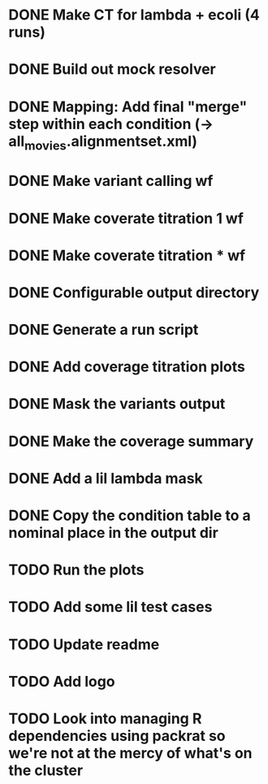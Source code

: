 * DONE Make CT for lambda + ecoli (4 runs)
* DONE Build out mock resolver
* DONE Mapping: Add final "merge" step within each condition (-> all_movies.alignmentset.xml)
* DONE Make variant calling wf
* DONE Make coverate titration 1 wf
* DONE Make coverate titration * wf
* DONE Configurable output directory
* DONE Generate a run script
* DONE Add coverage titration plots

* DONE Mask the variants output
* DONE Make the coverage summary
* DONE Add a lil lambda mask
* DONE Copy the condition table to a nominal place in the output dir

* TODO Run the plots

* TODO Add some lil test cases
* TODO Update readme
* TODO Add logo


* TODO Look into managing R dependencies using packrat so we're not at the mercy of what's on the cluster
